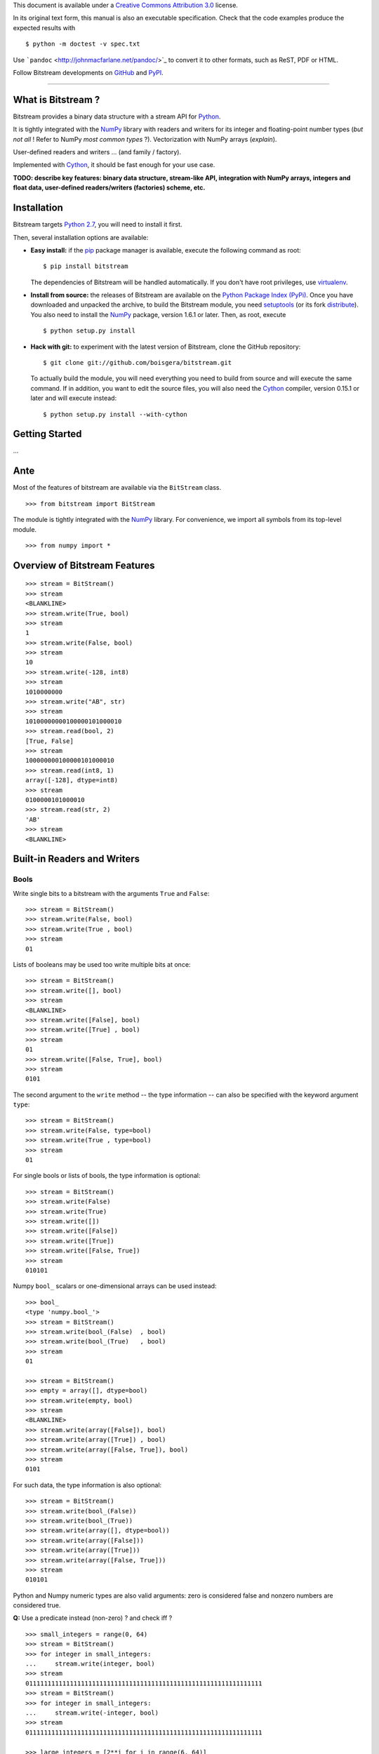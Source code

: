 This document is available under a `Creative Commons Attribution
3.0 <http://creativecommons.org/licenses/by/3.0/>`_ license.

In its original text form, this manual is also an executable
specification. Check that the code examples produce the expected results
with

::

    $ python -m doctest -v spec.txt

Use ```pandoc`` <http://johnmacfarlane.net/pandoc/>`_ to convert it to
other formats, such as ReST, PDF or HTML.

Follow Bitstream developments on
`GitHub <https://github.com/boisgera/bitstream>`_ and
`PyPI <https://pypi.python.org/pypi/bitstream/>`_.

--------------

What is Bitstream ?
===================

Bitstream provides a binary data structure with a stream API for
`Python <http://www.python.org/>`_.

It is tightly integrated with the `NumPy <http://www.numpy.org/>`_
library with readers and writers for its integer and floating-point
number types (*but not all* ! Refer to NumPy *most common types* ?).
Vectorization with NumPy arrays (*explain*).

User-defined readers and writers ... (and family / factory).

Implemented with `Cython <http://www.cython.org>`_, it should be fast
enough for your use case.

**TODO: describe key features: binary data structure, stream-like API,
integration with NumPy arrays, integers and float data, user-defined
readers/writers (factories) scheme, etc.**

Installation
============

Bitstream targets `Python
2.7 <http://www.python.org/download/releases/2.7>`_, you will need to
install it first.

Then, several installation options are available:

-  **Easy install:** if the `pip <https://pypi.python.org/pypi/pip>`_
   package manager is available, execute the following command as root:

   ::

       $ pip install bitstream

   The dependencies of Bitstream will be handled automatically. If you
   don't have root privileges, use
   `virtualenv <https://pypi.python.org/pypi/virtualenv>`_.

-  **Install from source:** the releases of Bitstream are available on
   the `Python Package Index
   (PyPi) <https://pypi.python.org/pypi/bitstream/>`_. Once you have
   downloaded and unpacked the archive, to build the Bitstream module,
   you need `setuptools <https://pypi.python.org/pypi/setuptools>`_ (or
   its fork `distribute <http://pythonhosted.org/distribute/>`_). You
   also need to install the `NumPy <http://www.numpy.org/>`_ package,
   version 1.6.1 or later. Then, as root, execute

   ::

       $ python setup.py install

-  **Hack with git:** to experiment with the latest version of
   Bitstream, clone the GitHub repository:

   ::

       $ git clone git://github.com/boisgera/bitstream.git

   To actually build the module, you will need everything you need to
   build from source and will execute the same command. If in addition,
   you want to edit the source files, you will also need the
   `Cython <http://www.cython.org>`_ compiler, version 0.15.1 or later
   and will execute instead:

   ::

       $ python setup.py install --with-cython

Getting Started
===============

...

Ante
====

Most of the features of bitstream are available via the ``BitStream``
class.

::

    >>> from bitstream import BitStream

The module is tightly integrated with the
`NumPy <http://www.numpy.org/>`_ library. For convenience, we import all
symbols from its top-level module.

::

    >>> from numpy import *

Overview of Bitstream Features
==============================

::

    >>> stream = BitStream()
    >>> stream
    <BLANKLINE>
    >>> stream.write(True, bool)
    >>> stream
    1
    >>> stream.write(False, bool)
    >>> stream
    10
    >>> stream.write(-128, int8)
    >>> stream
    1010000000
    >>> stream.write("AB", str)
    >>> stream
    10100000000100000101000010
    >>> stream.read(bool, 2)
    [True, False]
    >>> stream
    100000000100000101000010
    >>> stream.read(int8, 1)
    array([-128], dtype=int8)
    >>> stream
    0100000101000010
    >>> stream.read(str, 2)
    'AB'
    >>> stream
    <BLANKLINE>

Built-in Readers and Writers
============================

Bools
-----

Write single bits to a bitstream with the arguments ``True`` and
``False``:

::

    >>> stream = BitStream()
    >>> stream.write(False, bool)
    >>> stream.write(True , bool)
    >>> stream
    01

Lists of booleans may be used too write multiple bits at once:

::

    >>> stream = BitStream()
    >>> stream.write([], bool)
    >>> stream
    <BLANKLINE>
    >>> stream.write([False], bool)
    >>> stream.write([True] , bool)
    >>> stream
    01
    >>> stream.write([False, True], bool)
    >>> stream
    0101

The second argument to the ``write`` method -- the type information --
can also be specified with the keyword argument ``type``:

::

    >>> stream = BitStream()
    >>> stream.write(False, type=bool)
    >>> stream.write(True , type=bool)
    >>> stream
    01

For single bools or lists of bools, the type information is optional:

::

    >>> stream = BitStream()
    >>> stream.write(False)
    >>> stream.write(True)
    >>> stream.write([])
    >>> stream.write([False])
    >>> stream.write([True])
    >>> stream.write([False, True])
    >>> stream
    010101

Numpy ``bool_`` scalars or one-dimensional arrays can be used instead:

::

    >>> bool_
    <type 'numpy.bool_'>
    >>> stream = BitStream()
    >>> stream.write(bool_(False)  , bool)
    >>> stream.write(bool_(True)   , bool)
    >>> stream
    01

    >>> stream = BitStream()
    >>> empty = array([], dtype=bool)
    >>> stream.write(empty, bool)
    >>> stream
    <BLANKLINE>
    >>> stream.write(array([False]), bool)
    >>> stream.write(array([True]) , bool)
    >>> stream.write(array([False, True]), bool)
    >>> stream
    0101

For such data, the type information is also optional:

::

    >>> stream = BitStream()
    >>> stream.write(bool_(False))
    >>> stream.write(bool_(True))
    >>> stream.write(array([], dtype=bool))
    >>> stream.write(array([False]))
    >>> stream.write(array([True]))
    >>> stream.write(array([False, True]))
    >>> stream
    010101

Python and Numpy numeric types are also valid arguments: zero is
considered false and nonzero numbers are considered true.

**Q:** Use a predicate instead (non-zero) ? and check iff ?

::

    >>> small_integers = range(0, 64)
    >>> stream = BitStream()
    >>> for integer in small_integers:
    ...     stream.write(integer, bool)
    >>> stream
    0111111111111111111111111111111111111111111111111111111111111111
    >>> stream = BitStream()
    >>> for integer in small_integers:
    ...     stream.write(-integer, bool)
    >>> stream
    0111111111111111111111111111111111111111111111111111111111111111

    >>> large_integers = [2**i for i in range(6, 64)]
    >>> stream = BitStream()
    >>> for integer in large_integers:
    ...     stream.write(integer, bool)
    >>> stream
    1111111111111111111111111111111111111111111111111111111111
    >>> stream = BitStream()
    >>> for integer in large_integers:
    ...     stream.write(-integer, bool)
    >>> stream
    1111111111111111111111111111111111111111111111111111111111

**TODO:** use iinfo(type).min/max

**TODO:** write ``sample(type, r)`` iterator.

::

    >>> def irange(start, stop, r=1.0):
    ...     i = 0
    ...     while i < stop:
    ...         yield i
    ...         i = max(i+1, int(i*r))

    >>> unsigned = [uint8, uint16, uint32]
    >>> for integer_type in unsigned:
    ...     _min, _max = iinfo(integer_type).min, iinfo(integer_type).max
    ...     for i in irange(_min, _max + 1, r=1.001):
    ...         integer = integer_type(i)
    ...         if integer and BitStream(integer, bool) != BitStream(True):
    ...             type_name = integer_type.__name__
    ...             print "Failure for {0}({1})".format(type_name, integer)





    >>> stream = BitStream()
    >>> stream.write(0.0, bool)
    >>> stream.write(1.0, bool)
    >>> stream.write(pi , bool)
    >>> stream.write(float64(0.0), bool)
    >>> stream.write(float64(1.0), bool)
    >>> stream.write(float64(pi) , bool)
    >>> stream
    011011

**TODO:** arrays of numeric type (non-bools), written as bools

--------------

**TODO:** Mark all following behaviors as undefined ? Probably safer ...

Actually, any single data written as a bool, is conceptually cast into a
bool first, with the semantics of the ``bool`` constructor. List and
one-dimensional numpy array arguments are considered holders of multiple
data, each of which is converted to bool. Any other sequence type
(strings, tuples, etc.) is considered single data.

::

    >>> bool("")
    False
    >>> bool(" ")
    True
    >>> bool("A")
    True
    >>> bool("AAA")
    True

    >>> stream = BitStream()
    >>> stream.write("", bool)
    >>> stream.write(" ", bool)
    >>> stream.write("A", bool)
    >>> stream.write("AAA", bool)
    >>> stream
    0111
    >>> stream = BitStream()
    >>> stream.write(["", " " , "A", "AAA"], bool)
    >>> stream
    0111
    >>> stream = BitStream()
    >>> stream.write(array(["", " " , "A", "AAA"]), bool)
    >>> stream
    0111

    >>> stream = BitStream()
    >>> stream.write(    (), bool)
    >>> stream.write(  (0,), bool)
    >>> stream.write((0, 0), bool)
    >>> stream
    011

    >>> stream = BitStream()
    >>> stream.write([[], [0], [0, 0]], bool)
    >>> stream
    011

    >>> class BoolLike(object):
    ...     def __init__(self, value):
    ...         self.value = bool(value)
    ...     def __nonzero__(self):
    ...         return self.value
    >>> false = BoolLike(False)
    >>> true = BoolLike(True)
    >>> stream = BitStream()
    >>> stream.write(false, bool)
    >>> stream.write(true, bool)
    >>> stream.write([false, true], bool)
    >>> stream
    0101

TODO:

-  direct call to ``write_bool`` (import the symbol first)
-  reader tests

Integers
--------

**TODO**

Floating-Point Numbers
----------------------

::

    >>> import struct
    >>> struct.pack(">d", pi)
    '@\t!\xfbTD-\x18'

    >>> stream = BitStream()
    >>> stream.write(0.0)
    >>> stream.write([1.0, 2.0, 3.0])
    >>> stream.write(arange(4.0, 10.0))
    >>> len(stream)
    640
    >>> output = stream.read(float, 10)
    >>> type(output)
    <type 'numpy.ndarray'>
    >>> all(output == arange(10.0))
    True

    >>> BitStream(1.0) == BitStream(1.0, float) == BitStream(1.0, float64)
    True
    >>> BitStream(1.0) == BitStream([1.0]) == BitStream(ones(1))
    True

The byte order is big endian:

::

    >>> BitStream(struct.pack(">d", pi)) == BitStream(pi)
    True

Extra Methods
=============

**TODO:**:

-  length

-  str, repr

-  \_extend ? Make it public ? This is low-level ... but may be
   necesssary to implement new readers/writers. Don't specify it now, as
   we don't specify the offsets / stream state, let the user only rely
   on the high-level methods.

-  copy

-  hash, comparison.

Custom Writers and Readers
==========================

::

    >>> import bitstream

Definition and Registration of Writers and Readers
--------------------------------------------------

Let's define a writer for the binary representation of natural numbers:

::

    >>> def write_integer(stream, data):
    ...     if isinstance(data, list):
    ...         for integer in data:
    ...             write_integer(stream, integer)
    ...     else:
    ...         integer = int(data)
    ...         if integer < 0:
    ...             error = "negative integers cannot be encoded"
    ...             raise ValueError(error)
    ...         bools = []
    ...         while integer:
    ...             bools.append(integer & 1)
    ...             integer = integer >> 1
    ...         bools.reverse()
    ...         stream.write(bools, bool)

We can check that this writer behaves as expected:

::

    >>> stream = BitStream()
    >>> write_integer(stream, 42)
    >>> stream
    101010
    >>> write_integer(stream, [1, 2, 3])
    >>> stream
    10101011011

Then, we can associate it to the type ``int``:

::

    >>> bitstream.register(int, writer=write_integer)

After this step, ``BitStream`` will redirect all data of type ``int`` to
this writer:

::

    >>> BitStream(42)
    101010
    >>> BitStream([1, 2, 3])
    11011

If the type information is explicit, other kind of data can use this
writer too:

::

    >>> BitStream(uint8(42), int)
    101010
    >>> BitStream("42", int)
    101010

A possible implementation of the corresponding reader is given by:

::

    >>> def read_integer(stream, n=None):
    ...     if n is not None:
    ...         error = "unsupported argument n"
    ...         raise NotImplementedError(error)
    ...     else:
    ...         integer = 0
    ...         for _ in range(len(stream)):
    ...             integer = integer << 1
    ...             if stream.read(bool):
    ...                 integer += 1
    ...     return integer

    >>> read_integer(BitStream(42))
    42

Once this reader is registered with

::

    >>> bitstream.register(int, reader=read_integer)

the calls to ``read_integer`` can be made through the ``read`` method of
``BitStream``.

::

    >>> BitStream(42).read(int)
    42

In all readers, the second argument of readers, named ``n``, represents
the number of values to read from the stream. Here, this argument is not
supported, instead any call to this reader interprets the complete
stream content as a single value.

Writer and Reader Factories
---------------------------

We actually had a legitimate reason not to support the number of values
argument in the binary representation reader. Indeed, when the binary
representation is used to code sequence of integers instead of a single
integer, it becomes ambiguous: the same bitstream may represent several
sequences of integers. For example, we have:

::

    >>> BitStream(255)
    11111111
    >>> BitStream([15, 15])
    11111111
    >>> BitStream([3, 7, 3, 1])
    11111111
    >>> BitStream([3, 3, 3, 3])
    11111111

We sometimes say that this code is not *self-delimiting*, because there
is no way to know the boundary between the bits coding different
integers.

For natural numbers with known bounds, we may solve this problem by
setting a number of bits to be used for each integer. However, to do
that, we would have to define and register a new writer for every
possible number of bits. Instead, we register a single but configurable
writer, defined by a writer factory.

Let's define a type tag ``uint`` whose instances hold a number of bits:

::

    >>> class uint(object):
    ...     def __init__(self, num_bits):
    ...         self.num_bits = num_bits

Then, we define a factory that given a ``uint`` instance, returns a
stream writer:

::

    >>> def write_uint_factory(instance):
    ...     num_bits = instance.num_bits
    ...     def write_uint(stream, data):
    ...         if isinstance(data, list):
    ...             for integer in data:
    ...                 write_uint(stream, integer)
    ...         else:
    ...             integer = int(data)
    ...             if integer < 0:
    ...                 error = "negative integers cannot be encoded"
    ...                 raise ValueError(error)
    ...             bools = []
    ...             for _ in range(num_bits):
    ...                 bools.append(integer & 1)
    ...                 integer = integer >> 1
    ...             bools.reverse()
    ...             stream.write(bools, bool)
    ...     return write_uint

Finally, we register this writer factory with ``bitstream``:

::

    >>> bitstream.register(uint, writer=write_uint_factory)

To select a writer, we use the proper instance of type tag:

::

    >>> BitStream(255, uint(8))
    11111111
    >>> BitStream(255, uint(16))
    0000000011111111
    >>> BitStream(42, uint(8))
    00101010
    >>> BitStream(0, uint(16))
    0000000000000000

**TODO: reader, give details, comment.**

::

    >>> def read_uint_factory(instance): # use the name factory ?
    ...     num_bits = instance.num_bits
    ...     def read_uint(stream, n=None):
    ...         if n is None:
    ...             integer = 0
    ...             for _ in range(num_bits):
    ...                 integer = integer << 1
    ...                 if stream.read(bool):
    ...                     integer += 1
    ...             return integer
    ...         else:
    ...             integers = [read_uint(stream) for _ in range(n)]
    ...             return integers
    ...     return read_uint

    >>> bitstream.register(uint, reader=read_uint_factory)

    >>> stream = BitStream([0, 1, 2, 3, 4], uint(8))
    >>> stream.read(uint(8))
    0
    >>> stream.read(uint(8), 1)
    [1]
    >>> stream.read(uint(8), 3)
    [2, 3, 4]

Examples
========

Unary coder / Rice coder ? Huffman tree/table coder ?
